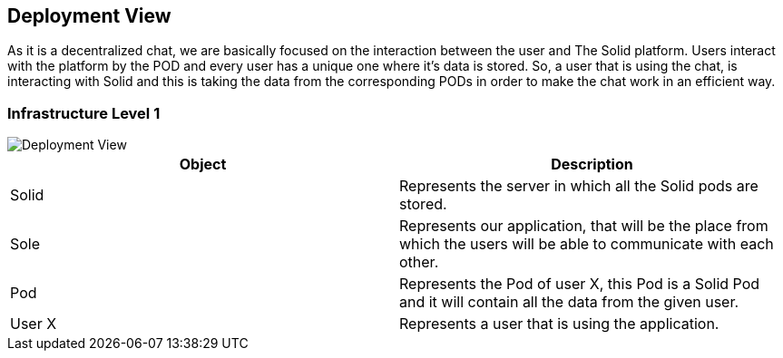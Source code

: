 [[section-deployment-view]]


== Deployment View

As it is a decentralized chat, we are basically focused on the interaction between the user and The Solid platform.
Users interact with the platform by the POD and every user has a unique one where it's data is stored.
So, a user that is using the chat, is interacting with Solid and this is taking the data from the corresponding PODs in order to make the chat work in an efficient way. 

=== Infrastructure Level 1

image::https://raw.githubusercontent.com/Arquisoft/dechat_en2b/master/adocs/images/DeploymentView.png[Deployment View]

|===
|Object |Description

|Solid | Represents the server in which all the Solid pods are stored.

|Sole | Represents our application, that will be the place from which the users will be able to communicate with each other.

|Pod | Represents the Pod of user X, this Pod is a Solid Pod and it will contain all the data from the given user.

|User X | Represents a user that is using the application.






